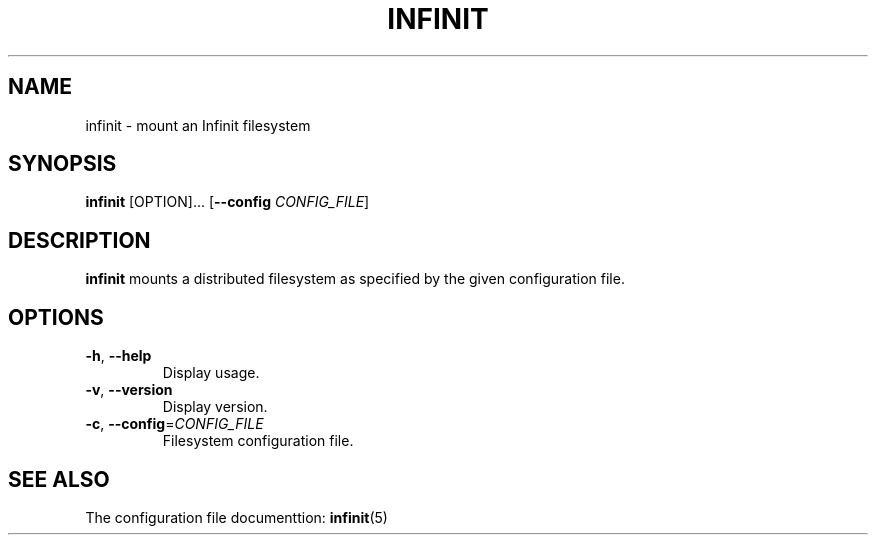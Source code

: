.TH INFINIT 1
.SH NAME
infinit \- mount an Infinit filesystem

.SH SYNOPSIS
.B infinit
[OPTION]...
[\fB\-\-config\fR \fICONFIG_FILE\fR]

.SH DESCRIPTION
.B infinit
mounts a distributed filesystem as specified by the given configuration file.

.SH OPTIONS
.TP
.BR \-h ", " \-\-help\fR
Display usage.

.TP
.BR \-v ", " \-\-version\fR
Display version.

.TP
.BR \-c ", " \-\-config =\fICONFIG_FILE\fR
Filesystem configuration file.

.SH SEE ALSO
The configuration file documenttion:
.BR infinit (5)
